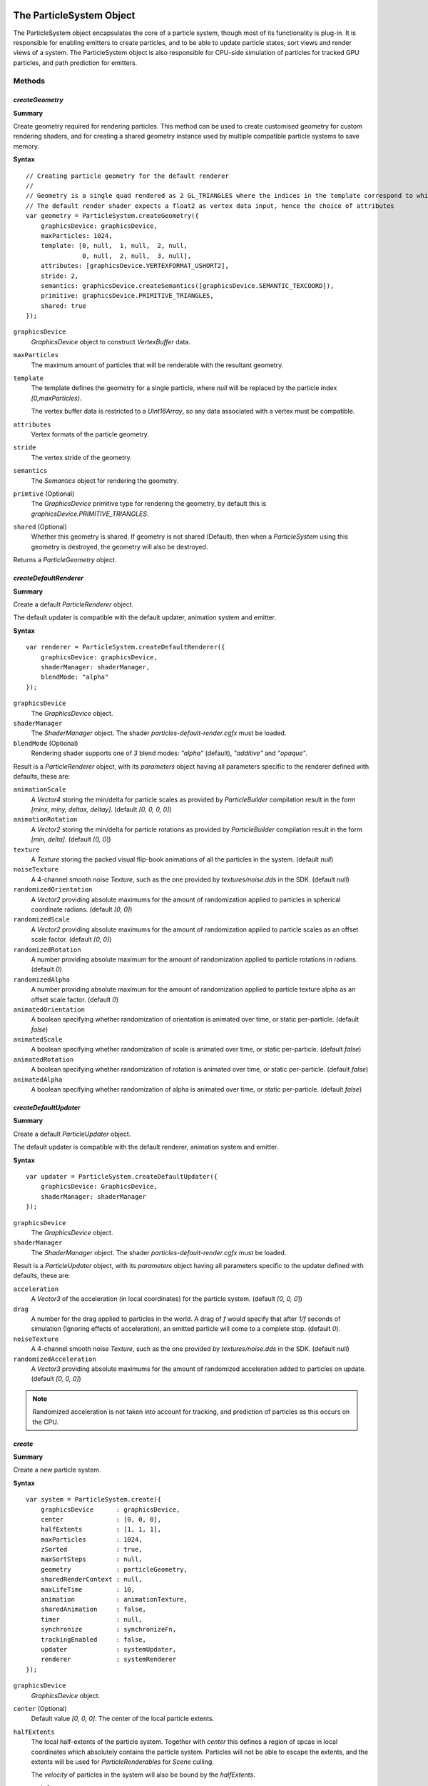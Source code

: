 .. index::
    single: ParticleSystem

.. highlight:: javascript

.. _particlesystem:

=========================
The ParticleSystem Object
=========================

The ParticleSystem object encapsulates the core of a particle system, though most of its functionality is plug-in. It is responsible for enabling emitters to create particles, and to be able to update particle states, sort views and render views of a system. The ParticleSystem object is also responsible for CPU-side simulation of particles for tracked GPU particles, and path prediction for emitters.

Methods
=======

.. index::
    pair: ParticleSystem; createGeometry

`createGeometry`
----------------

**Summary**

Create geometry required for rendering particles. This method can be used to create customised geometry for custom rendering shaders, and for creating a shared geometry instance used by multiple compatible particle systems to save memory.

**Syntax** ::

    // Creating particle geometry for the default renderer
    //
    // Geometry is a single quad rendered as 2 GL_TRIANGLES where the indices in the template correspond to which vertex of the quad is being rendered.
    // The default render shader expects a float2 as vertex data input, hence the choice of attributes
    var geometry = ParticleSystem.createGeometry({
        graphicsDevice: graphicsDevice,
        maxParticles: 1024,
        template: [0, null,  1, null,  2, null,
                   0, null,  2, null,  3, null],
        attributes: [graphicsDevice.VERTEXFORMAT_USHORT2],
        stride: 2,
        semantics: graphicsDevice.createSemantics([graphicsDevice.SEMANTIC_TEXCOORD]),
        primitive: graphicsDevice.PRIMITIVE_TRIANGLES,
        shared: true
    });

``graphicsDevice``
    `GraphicsDevice` object to construct `VertexBuffer` data.

``maxParticles``
    The maximum amount of particles that will be renderable with the resultant geometry.

``template``
    The template defines the geometry for a single particle, where `null` will be replaced by the particle index `[0,maxParticles)`.

    The vertex buffer data is restricted to a `Uint16Array`, so any data associated with a vertex must be compatible.

``attributes``
    Vertex formats of the particle geometry.

``stride``
    The vertex stride of the geometry.

``semantics``
    The `Semantics` object for rendering the geometry.

``primtive`` (Optional)
    The `GraphicsDevice` primitive type for rendering the geometry, by default this is `graphicsDevice.PRIMITIVE_TRIANGLES`.

``shared`` (Optional)
    Whether this geometry is shared. If geometry is not shared (Default), then when a `ParticleSystem` using this geometry is destroyed, the geometry will also be destroyed.

Returns a `ParticleGeometry` object.

.. index::
    pair: ParticleSystem; createDefaultRenderer

`createDefaultRenderer`
-----------------------

**Summary**

Create a default `ParticleRenderer` object.

The default updater is compatible with the default updater, animation system and emitter.

**Syntax** ::

    var renderer = ParticleSystem.createDefaultRenderer({
        graphicsDevice: graphicsDevice,
        shaderManager: shaderManager,
        blendMode: "alpha"
    });

``graphicsDevice``
    The `GraphicsDevice` object.

``shaderManager``
    The `ShaderManager` object. The shader `particles-default-render.cgfx` must be loaded.

``blendMode`` (Optional)
    Rendering shader supports one of `3` blend modes: `"alpha"` (default), `"additive"` and `"opaque"`.

Result is a `ParticleRenderer` object, with its `parameters` object having all parameters specific to the renderer defined with defaults, these are:

``animationScale``
    A `Vector4` storing the min/delta for particle scales as provided by `ParticleBuilder` compilation result in the form `[minx, miny, deltax, deltay]`. (default `[0, 0, 0, 0]`)

``animationRotation``
    A `Vector2` storing the min/delta for particle rotations as provided by `ParticleBuilder` compilation result in the form `[min, delta]`. (default `[0, 0`])

``texture``
    A `Texture` storing the packed visual flip-book animations of all the particles in the system. (default `null`)

``noiseTexture``
    A 4-channel smooth noise `Texture`, such as the one provided by `textures/noise.dds` in the SDK. (default `null`)

``randomizedOrientation``
    A `Vector2` providing absolute maximums for the amount of randomization applied to particles in spherical coordinate radians. (default `[0, 0]`)

``randomizedScale``
    A `Vector2` providing absolute maximums for the amount of randomization applied to particle scales as an offset scale factor. (default `[0, 0]`)

``randomizedRotation``
    A number providing absolute maximum for the amount of randomization applied to particle rotations in radians. (default `0`)

``randomizedAlpha``
    A number providing absolute maximum for the amount of randomization applied to particle texture alpha as an offset scale factor. (default `0`)

``animatedOrientation``
    A boolean specifying whether randomization of orientation is animated over time, or static per-particle. (default `false`)

``animatedScale``
    A boolean specifying whether randomization of scale is animated over time, or static per-particle. (default `false`)

``animatedRotation``
    A boolean specifying whether randomization of rotation is animated over time, or static per-particle. (default `false`)

``animatedAlpha``
    A boolean specifying whether randomization of alpha is animated over time, or static per-particle. (default `false`)

.. index::
    pair: ParticleSystem; createDefaultUpdater

`createDefaultUpdater`
----------------------

**Summary**

Create a default `ParticleUpdater` object.

The default updater is compatible with the default renderer, animation system and emitter.

**Syntax** ::

    var updater = ParticleSystem.createDefaultUpdater({
        graphicsDevice: GraphicsDevice,
        shaderManager: shaderManager
    });

``graphicsDevice``
    The `GraphicsDevice` object.

``shaderManager``
    The `ShaderManager` object. The shader `particles-default-render.cgfx` must be loaded.

Result is a `ParticleUpdater` object, with its `parameters` object having all parameters specific to the updater defined with defaults, these are:

``acceleration``
    A `Vector3` of the acceleration (in local coordinates) for the particle system. (default `[0, 0, 0`])

``drag``
    A number for the drag applied to particles in the world. A drag of `f` would specify that after `1/f` seconds of simulation (Ignoring effects of acceleration), an emitted particle will come to a complete stop. (default `0`).

``noiseTexture``
    A 4-channel smooth noise `Texture`, such as the one provided by `textures/noise.dds` in the SDK. (default `null`)

``randomizedAcceleration``
    A `Vector3` providing absolute maximums for the amount of randomized acceleration added to particles on update. (default `[0, 0, 0]`)

.. note :: Randomized acceleration is not taken into account for tracking, and prediction of particles as this occurs on the CPU.


.. index::
    pair: ParticleSystem; create

`create`
--------

**Summary**

Create a new particle system.

**Syntax** ::

    var system = ParticleSystem.create({
        graphicsDevice      : graphicsDevice,
        center              : [0, 0, 0],
        halfExtents         : [1, 1, 1],
        maxParticles        : 1024,
        zSorted             : true,
        maxSortSteps        : null,
        geometry            : particleGeometry,
        sharedRenderContext : null,
        maxLifeTime         : 10,
        animation           : animationTexture,
        sharedAnimation     : false,
        timer               : null,
        synchronize         : synchronizeFn,
        trackingEnabled     : false,
        updater             : systemUpdater,
        renderer            : systemRenderer
    });

``graphicsDevice``
    `GraphicsDevice` object.

``center`` (Optional)
    Default value `[0, 0, 0]`. The center of the local particle extents.

``halfExtents``
    The local half-extents of the particle system. Together with `center` this defines a region of spcae in local coordinates which absolutely contains the particle system. Particles will not be able to escape the extents, and the extents will be used for `ParticleRenderables` for `Scene` culling.

    The `velocity` of particles in the system will also be bound by the `halfExtents`.

``maxParticles``
    The maximum amount of particles that can exist in the system. This value is limited to `65536` for any particle system so that higher data compression can be achieved both CPU, and GPU side.

``zSorted`` (Optional)
    Default value `false`. If true, then views onto this system will be z-sorted. The cost of sorting a view of a system is difficult to reason about as it is performed on the GPU, but we can directly reason about the number of draw calls required to sort which scales according to `log2(n)^2` for `n` particles.

``maxSortSteps`` (Optional)
    The specific sorting algorithm used permits partial sorts of a view onto the system so that you may spread the cost of sorting over a period of time for better performance. The actual number of steps used depends on maxParticles, but this will place an upper bound on that number. By default a view will be completely sorted at every rendering.

``geometry``
    The `ParticleGeometry` instance to use in rendering a view of the system. This geometry instance must be at least as large as to render `maxParticles` number of particles.
    If the geometry instance is not marked as `shared`, then it will be destroyed along with the system.

``sharedRenderContext`` (Optional)
    A `SharedRenderContext` object from which to allocate texture regions for particle states on the GPU. If unspecified then a per-system set of textures and render targets will be created isntead and destroyed along with the system. Otherwise on destruction of the system the allocated region will be released back to the shared render context.

``maxLifeTime``
    The maximum life permissable for any particle in the system, it will not be possible to created a particle whose life-time is greater than this value.

``animation``
    The animation `Texture` created by the `ParticleBuilder` object representing the animations of all particles to be created in this system, used by a compatible rendering shader.

``sharedAnimation`` (Optional)
    Default value is `false`. If `false`, then when the system is destroyed, the `animation` texture supplied to the system will also be destroyed.

``timer`` (Optional)
    Specify a timer function to determine the passage of time seen by the particle system on update. By default a function will be used which returns `TurbulenzEngine.time`, you would most certainly want this to be tied to a game update tick.

``synchronize``
    A function which will be called by a `ParticleRenderable` referencing this system, used to emit particles and update the system whenever the renderable is updated (is visible) to the `Scene`.

``trackingEnabled`` (Optional)
    Default value is `false`. If `true`, then created particles will be able to be simulated on the CPU as well as the GPU, so that positions, velocities and other attributes may be queried at any future time until death to permit emitting particles based on positions of existing particles. This will essentially double the cost of simulating any tracked particles.

``updater``
    The `ParticleUpdater` object for the particle system, responsible for defining the techniques and parameters used for GPU side simulation of particles, a function used to work on simulation of CPU side particles, and a prediction function to support retrospective creation of particles by emitters.

``renderer``
    The `ParticleRenderer` object for the particle system, responsible for rendering particles on the GPU.

.. _particlegeometry:

===========================
The ParticleGeometry Object
===========================

Represents the geometry used to render a particle system.

Methods
=======

.. index::
    pair: ParticleGeometry; destroy

`destroy`
---------

**Summary**

Release memory used by geometry instance. This should only be called on shared geometry instances when you are sure that they are no longer in use. For un-shared geometries, the `ParticleSystem` using the geometry is responsible for calling `destroy` on the geometry when it is destroyed itself.

**Syntax** ::

    geometry.destroy();

Properties
==========

.. index::
    pair: ParticleGeometry; shared

`shared`
--------

Whether this geometry instance is shared.

.. note :: Read Only

.. _particleupdater:

==========================
The ParticleUpdater Object
==========================

Encapsulates a replaceble element of a particle system responsible for updating the states of particles on both the CPU and GPU and aiding emitters in retrospective creation of particles through prediction.

Properties
==========

.. index::
    pair: ParticleUpdater; technique

`technique`
-----------

The `Technique` to be used for updating particle states on the GPU.

.. index::
    pair: ParticleUpdater; parameters

`parameters`
------------

The `TechniqueParameters` object that will be used to set updater specific shader parameters.

The `ParticleSystem` will set the following additional reserved fields: `lifeStep`, `timeStep`, `shift`, `center`, `halfExtents`, `creationState`, `previousState`.

.. index::
    pair: ParticleUpdater; update

`update`
--------

A function responsible for updating particle states on the CPU (For tracked particles).

For the best performance, this function is required to actively kill off expired particles by removing them from the `tracked` array, and returning the number of tracked particles still alive at the end of the update.

As this is such a low-level element of the particle system, there is little in the way of helpers, with design of the update method intended to match the cgfx shader technique.

.. note :: Field is optional, if not present then tracking of particles on the CPU for the ParticleSystem will be disabled.

**Parameters**

``dataF``
    A `Float32Array` containing the state of all particles in the system.

``dataI``
    A `Uint32Array` containing another view of the state of all particles in the system.

``tracked``
    A `Uint16Array` containing the list of particle indexes for particles of the statem that are both alive and tracked.

``numTracked``
    The number of elements of the `tracked` array to be considered.

**Returns**

Function must return the (possibly fewer) number of tracked particles still alive.

.. index::
    pair: ParticleUpdater; predict

`predict`
---------

A function responsible for predicting the position and velocity of a particle at some given time in the future.

The function is used by emitters to "pretend" that the particle system and emitter are active at all times, even if the system is currently in hibernation due to being invisible in the Scene. The emitter can create particles in retrospect and call this prediction function to determine what position and velocity the particle would have had, if the system was actually active the entire time.

This also serves, as a way of ensuring that the emittance of particles is frame-rate independent, as the emitter is able to emit particles at a higher rate than the update tick, with prediction and retrospective creation of particles making it appear as though the update tick was higher.

This function should only ever be called for particles, who at the end of the simulation time to be predicted, are still alive.

.. note :: Field is optional, if not present then emitters will simply be unable to predict the correct position and velocity for particles created retrospectively.

**Parameters**

``position``
    A `Vector3` object holding the position for the particle at its creation. This object should be updated with the predicted position.

``velocity``
    A `Vector3` object holding the velocity for the particle at its creation. This object should be updated with the predicted velocity.

``userData``
    The `userData` of the particle at creation.

``time``
    The amount of time for which the particle should have its simulation predicted.

**Returns**

Function must return the predicted `userData` of the particle - should updating of the particle make use of a subset of the `userData` field for additional logic.

.. _particlerenderer:

===========================
The ParticleRenderer Object
===========================

Encapsulates a replaceable element of a particle system responsible for rendering the particles in the system.

(TODO: CPU Fallback will require extra fields and logic to be provided by a renderer most likely as the present vertex shader logic would need to be replicated on the CPU wherever it relies on texture fetches. Additinoally there would be a second technique used for the CPU fallback which would have a different vertex shader at the very least).

Properties
==========

.. index::
    pair: ParticleRenderer; technique

`technique`
-----------

The `Technique` to be used for rendering particle states on the GPU.

.. index::
    pair: ParticleRenderer; parameters

`parameters`
------------

The `TechniqueParameters` object that will be used to set renderer specific shader parameters.
